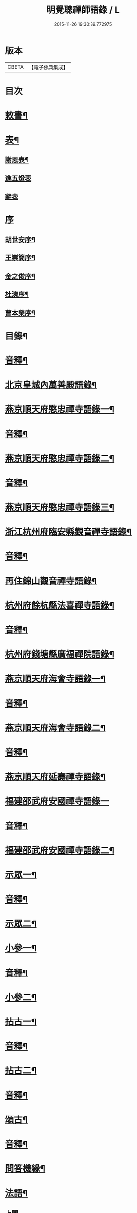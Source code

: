 #+TITLE: 明覺聰禪師語錄 / L
#+DATE: 2015-11-26 19:30:39.772975
* 版本
 |     CBETA|【電子佛典集成】|

* 目次
* [[file:KR6q0609_001.txt::001-0003a4][敕書¶]]
* [[file:KR6q0609_001.txt::0004a2][表¶]]
** [[file:KR6q0609_001.txt::0004a3][謝恩表¶]]
** [[file:KR6q0609_001.txt::0004a15][進五燈表]]
** [[file:KR6q0609_001.txt::0005b15][辭表]]
* [[file:KR6q0609_001.txt::0006b6][序]]
** [[file:KR6q0609_001.txt::0006b7][胡世安序¶]]
** [[file:KR6q0609_001.txt::0007b3][王崇簡序¶]]
** [[file:KR6q0609_001.txt::0008b12][金之俊序¶]]
** [[file:KR6q0609_001.txt::0009b15][杜漺序¶]]
** [[file:KR6q0609_001.txt::0010b15][曹本榮序¶]]
* [[file:KR6q0609_001.txt::0012b2][目錄¶]]
* [[file:KR6q0609_001.txt::0014b7][音釋¶]]
* [[file:KR6q0609_002.txt::002-0015a4][北京皇城內萬善殿語錄¶]]
* [[file:KR6q0609_002.txt::0026a2][燕京順天府愍忠禪寺語錄一¶]]
* [[file:KR6q0609_002.txt::0028a12][音釋¶]]
* [[file:KR6q0609_003.txt::003-0028b4][燕京順天府愍忠禪寺語錄二¶]]
* [[file:KR6q0609_003.txt::0042b12][音釋¶]]
* [[file:KR6q0609_004.txt::004-0043a4][燕京順天府愍忠禪寺語錄三¶]]
* [[file:KR6q0609_004.txt::0046a7][浙江杭州府臨安縣觀音禪寺語錄¶]]
* [[file:KR6q0609_004.txt::0060b2][音釋¶]]
* [[file:KR6q0609_005.txt::005-0061a4][再住錦山觀音禪寺語錄¶]]
* [[file:KR6q0609_005.txt::0066a9][杭州府餘杭縣法喜禪寺語錄¶]]
* [[file:KR6q0609_005.txt::0075a7][音釋¶]]
* [[file:KR6q0609_006.txt::006-0075b4][杭州府錢塘縣廣福禪院語錄¶]]
* [[file:KR6q0609_006.txt::0085b13][燕京順天府海會寺語錄一¶]]
* [[file:KR6q0609_006.txt::0089b12][音釋¶]]
* [[file:KR6q0609_007.txt::007-0090a4][燕京順天府海會寺語錄二¶]]
* [[file:KR6q0609_007.txt::0105b12][音釋¶]]
* [[file:KR6q0609_008.txt::008-0106a4][燕京順天府延壽禪寺語錄¶]]
* [[file:KR6q0609_008.txt::0113a15][福建邵武府安國禪寺語錄一]]
* [[file:KR6q0609_008.txt::0122a7][音釋¶]]
* [[file:KR6q0609_009.txt::009-0122b4][福建邵武府安國禪寺語錄二¶]]
* [[file:KR6q0609_009.txt::0127b4][示眾一¶]]
* [[file:KR6q0609_009.txt::0139b12][音釋¶]]
* [[file:KR6q0609_010.txt::010-0140a4][示眾二¶]]
* [[file:KR6q0609_010.txt::0143a11][小參一¶]]
* [[file:KR6q0609_010.txt::0156b2][音釋¶]]
* [[file:KR6q0609_011.txt::011-0157a4][小參二¶]]
* [[file:KR6q0609_011.txt::0171b3][拈古一¶]]
* [[file:KR6q0609_011.txt::0173a12][音釋¶]]
* [[file:KR6q0609_012.txt::012-0173b4][拈古二¶]]
* [[file:KR6q0609_012.txt::0188a7][音釋¶]]
* [[file:KR6q0609_013.txt::013-0188b4][頌古¶]]
* [[file:KR6q0609_013.txt::0205b7][音釋¶]]
* [[file:KR6q0609_014.txt::014-0206a4][問答機緣¶]]
* [[file:KR6q0609_015.txt::015-0224a4][法語¶]]
** [[file:KR6q0609_015.txt::015-0224a4][上問]]
** [[file:KR6q0609_015.txt::0229a15][示慧庵佟部院]]
** [[file:KR6q0609_015.txt::0230a9][示念庵傅居士¶]]
** [[file:KR6q0609_015.txt::0230b4][示都察院容庵馮居士¶]]
** [[file:KR6q0609_015.txt::0231a4][示中使國柱李居士¶]]
** [[file:KR6q0609_015.txt::0231a15][示青藜耿撫臺¶]]
** [[file:KR6q0609_015.txt::0232a3][示子濂杜兵憲¶]]
** [[file:KR6q0609_015.txt::0232a13][示許氏陳氏如大如丈二優婆夷¶]]
** [[file:KR6q0609_015.txt::0233a2][示月江方太史¶]]
** [[file:KR6q0609_015.txt::0233a13][示彥東高侍郎¶]]
** [[file:KR6q0609_015.txt::0234a3][示雲响首座¶]]
** [[file:KR6q0609_015.txt::0234b2][示珂月書記閉關¶]]
** [[file:KR6q0609_015.txt::0234b14][示超凡郭居士¶]]
** [[file:KR6q0609_015.txt::0235a12][荅彥東高侍郎¶]]
* [[file:KR6q0609_015.txt::0236a5][偈一¶]]
** [[file:KR6q0609_015.txt::0236a6][送無文首座之福建¶]]
** [[file:KR6q0609_015.txt::0236b11][示湛如禪人¶]]
** [[file:KR6q0609_015.txt::0237a5][示友雲禪人¶]]
** [[file:KR6q0609_015.txt::0237a12][示惟道羅文學¶]]
** [[file:KR6q0609_015.txt::0237b6][送懷壁禪人行脚¶]]
** [[file:KR6q0609_015.txt::0237b12][示劉文學¶]]
** [[file:KR6q0609_015.txt::0238a5][示冶匠黃明格¶]]
** [[file:KR6q0609_015.txt::0238a10][示君玉陳居士¶]]
** [[file:KR6q0609_015.txt::0238b3][送德安知客之徽州¶]]
** [[file:KR6q0609_015.txt::0238b11][示一庵張居士¶]]
** [[file:KR6q0609_015.txt::0239a4][送澄徹法孫歸汾陽修昭祖塔¶]]
* [[file:KR6q0609_015.txt::0239b2][音釋¶]]
* [[file:KR6q0609_016.txt::016-0240a4][偈二¶]]
** [[file:KR6q0609_016.txt::016-0240a5][送天申禪師之金粟¶]]
** [[file:KR6q0609_016.txt::016-0240a12][送韻峰禪師之閩¶]]
** [[file:KR6q0609_016.txt::0240b4][與竹菴西堂¶]]
** [[file:KR6q0609_016.txt::0240b11][送徒弘讚行脚¶]]
** [[file:KR6q0609_016.txt::0241a5][示翠山侍者¶]]
** [[file:KR6q0609_016.txt::0241a11][示耕月副寺¶]]
** [[file:KR6q0609_016.txt::0241b5][示天錫禪人¶]]
** [[file:KR6q0609_016.txt::0241b14][示顯吾王居士¶]]
** [[file:KR6q0609_016.txt::0242a7][示心光禪人¶]]
** [[file:KR6q0609_016.txt::0242a11][示洞玄知藏¶]]
** [[file:KR6q0609_016.txt::0242b3][示罡風侍者¶]]
** [[file:KR6q0609_016.txt::0242b11][示悟本西堂¶]]
** [[file:KR6q0609_016.txt::0243a3][送慈吉後堂之盤山住靜¶]]
** [[file:KR6q0609_016.txt::0243a15][與耕月首座¶]]
** [[file:KR6q0609_016.txt::0243b10][示澄寰何太監¶]]
** [[file:KR6q0609_016.txt::0243b15][送慧高禪師住鴈宕山]]
** [[file:KR6q0609_016.txt::0244a11][送爾復後堂旋南閉關¶]]
** [[file:KR6q0609_016.txt::0244b5][贈佛頭菴位中禪德出關¶]]
** [[file:KR6q0609_016.txt::0244b11][送尼𦙌待者遊五臺¶]]
** [[file:KR6q0609_016.txt::0245a7][送遯機法侄住青林¶]]
** [[file:KR6q0609_016.txt::0245a15][御製書賜賦謝]]
** [[file:KR6q0609_016.txt::0245b6][勅愍忠寺開堂¶]]
** [[file:KR6q0609_016.txt::0245b11][萬善殿開堂時有白鴉常飛來殿上…¶]]
** [[file:KR6q0609_016.txt::0246a3][和行壁薛侍郎韻¶]]
** [[file:KR6q0609_016.txt::0246a7][登乾元山¶]]
** [[file:KR6q0609_016.txt::0246a11][再叅本師和尚¶]]
** [[file:KR6q0609_016.txt::0246a15][輓大雲得戒和尚]]
** [[file:KR6q0609_016.txt::0246b6][贈息齋金太傅¶]]
** [[file:KR6q0609_016.txt::0246b11][荅秋潭李孝廉¶]]
** [[file:KR6q0609_016.txt::0246b15][寄禮部天[裾-((厂-一)*古)+(〡*又)]陳居士]]
** [[file:KR6q0609_016.txt::0247a6][贈海子總理振宇陳太監¶]]
** [[file:KR6q0609_016.txt::0247a11][荅易齋馮侍郎韻¶]]
** [[file:KR6q0609_016.txt::0247a15][送元復嚴孝廉之富春]]
** [[file:KR6q0609_016.txt::0247b6][贈際甫劉邑侯¶]]
** [[file:KR6q0609_016.txt::0247b11][贈漢陽知縣睿生曲居士¶]]
** [[file:KR6q0609_016.txt::0247b15][題樸菴何孝廉嶼淵亭]]
** [[file:KR6q0609_016.txt::0248a6][送潛初趙秀才赴試¶]]
** [[file:KR6q0609_016.txt::0248a11][慰一生應通政還鄉事親¶]]
** [[file:KR6q0609_016.txt::0248a15][贈鑾儀衛春雨雷居士]]
** [[file:KR6q0609_016.txt::0248b5][禮笑巖祖塔¶]]
** [[file:KR6q0609_016.txt::0248b10][禮德韶國師塔¶]]
** [[file:KR6q0609_016.txt::0248b14][贈別山禪師¶]]
** [[file:KR6q0609_016.txt::0249a4][送印心堂主之天童¶]]
** [[file:KR6q0609_016.txt::0249a9][寄林瑞菴匡練禪師¶]]
** [[file:KR6q0609_016.txt::0249a14][示化南首座¶]]
** [[file:KR6q0609_016.txt::0249b4][示印心書記¶]]
** [[file:KR6q0609_016.txt::0249b8][送吼林徒行脚¶]]
** [[file:KR6q0609_016.txt::0250a2][耳根圓通¶]]
** [[file:KR6q0609_016.txt::0250a7][露地白牛¶]]
** [[file:KR6q0609_016.txt::0250a12][大佛頂相¶]]
** [[file:KR6q0609_016.txt::0250b2][七處徵心¶]]
** [[file:KR6q0609_016.txt::0250b7][八還辨見¶]]
** [[file:KR6q0609_016.txt::0250b12][因事有感¶]]
** [[file:KR6q0609_016.txt::0251a2][行脚自警¶]]
** [[file:KR6q0609_016.txt::0251a7][過南海禮觀音¶]]
** [[file:KR6q0609_016.txt::0251a12][題百鳥朝鳳鷄冠花¶]]
** [[file:KR6q0609_016.txt::0251b2][海會方丈前有文官…¶]]
** [[file:KR6q0609_016.txt::0251b7][住錦山時見一斷竹插於盆內枝葉復生以為異事賦此¶]]
** [[file:KR6q0609_016.txt::0251b12][知夢¶]]
** [[file:KR6q0609_016.txt::0252a5][露地白牛牧人懶放¶]]
** [[file:KR6q0609_016.txt::0252a10][龍吟枯骨異響難聞¶]]
** [[file:KR6q0609_016.txt::0252a15][木馬嘶風何人道聽¶]]
** [[file:KR6q0609_016.txt::0252b5][夜明簾外古鏡徒輝¶]]
** [[file:KR6q0609_016.txt::0252b10][沒底船子無漏堅固¶]]
** [[file:KR6q0609_016.txt::0252b15][向道莫去歸去背父¶]]
** [[file:KR6q0609_016.txt::0253a5][青山白雲無根却住¶]]
** [[file:KR6q0609_016.txt::0253a10][靈苗瑞草野父愁耘¶]]
** [[file:KR6q0609_016.txt::0253a14][宗鏡錄華嚴十種無礙]]
*** [[file:KR6q0609_016.txt::0253a15][一理事無礙¶]]
*** [[file:KR6q0609_016.txt::0253b5][二成壞無礙¶]]
** [[file:KR6q0609_016.txt::0253b10][三廣狹無礙¶]]
** [[file:KR6q0609_016.txt::0253b15][四一多無礙¶]]
** [[file:KR6q0609_016.txt::0254a5][五相即無礙¶]]
** [[file:KR6q0609_016.txt::0254a10][六微細無礙¶]]
** [[file:KR6q0609_016.txt::0254a15][七隱顯無礙¶]]
** [[file:KR6q0609_016.txt::0254b5][八重現無礙¶]]
** [[file:KR6q0609_016.txt::0254b10][九主伴無礙¶]]
** [[file:KR6q0609_016.txt::0254b15][十三世無礙¶]]
** [[file:KR6q0609_016.txt::0255a5][過采石磯吊李太白¶]]
** [[file:KR6q0609_016.txt::0255a10][咏漳州開元寺優曇花¶]]
* [[file:KR6q0609_016.txt::0255b2][音釋¶]]
* [[file:KR6q0609_017.txt::017-0256a4][偈三¶]]
** [[file:KR6q0609_017.txt::017-0256a5][山居四首¶]]
** [[file:KR6q0609_017.txt::0256b7][船居¶]]
** [[file:KR6q0609_017.txt::0256b12][皇太后賜御菓賦謝¶]]
** [[file:KR6q0609_017.txt::0256b14][萬善殿建水陸道塲買鳥放生遂成口占]]
** [[file:KR6q0609_017.txt::0257a4][送別山禪師之錦忠山¶]]
** [[file:KR6q0609_017.txt::0257a7][示禹工王居士¶]]
** [[file:KR6q0609_017.txt::0257a10][示念觀邵知縣¶]]
** [[file:KR6q0609_017.txt::0257a13][示見素徐居士¶]]
** [[file:KR6q0609_017.txt::0257a15][示涵初沈居士]]
** [[file:KR6q0609_017.txt::0257b4][示濟川何居士¶]]
** [[file:KR6q0609_017.txt::0257b7][示厚菴曹翰林¶]]
** [[file:KR6q0609_017.txt::0257b10][示欽天監正長公楊居士¶]]
** [[file:KR6q0609_017.txt::0257b13][贈愍忠普潤律師¶]]
** [[file:KR6q0609_017.txt::0257b15][贈秋潭李孝廉]]
** [[file:KR6q0609_017.txt::0258a4][駕幸海會見方丈前葵花盛開以手撫之索咏¶]]
** [[file:KR6q0609_017.txt::0258a7][謝易齋馮侍郎惠禪衣¶]]
** [[file:KR6q0609_017.txt::0258a10][遊銀山鄧隱峰道塲寓古佛崖度暑偶成¶]]
** [[file:KR6q0609_017.txt::0258b2][示尼體真心道人¶]]
** [[file:KR6q0609_017.txt::0258b5][示尼濶玄慧道人¶]]
** [[file:KR6q0609_017.txt::0258b8][示尼六瑞祥道人¶]]
** [[file:KR6q0609_017.txt::0258b11][壽青藜耿都憲¶]]
** [[file:KR6q0609_017.txt::0258b14][贈御馬監正奇吾王居士¶]]
** [[file:KR6q0609_017.txt::0259a2][志禎輔李居士割股燃臂保母¶]]
** [[file:KR6q0609_017.txt::0259a5][贈福緣一足禪師¶]]
** [[file:KR6q0609_017.txt::0259a8][遊廬山東林寺¶]]
** [[file:KR6q0609_017.txt::0259a11][與吼林鯨侍者¶]]
** [[file:KR6q0609_017.txt::0259a14][示季子錢知縣¶]]
** [[file:KR6q0609_017.txt::0259b2][示蘭谷馬總鎮¶]]
** [[file:KR6q0609_017.txt::0259b5][寄耕月屋首座¶]]
** [[file:KR6q0609_017.txt::0259b8][寄佟部院馮侍郎¶]]
** [[file:KR6q0609_017.txt::0259b11][寄秋潭李孝廉¶]]
** [[file:KR6q0609_017.txt::0259b14][與寶印初聞二上座¶]]
** [[file:KR6q0609_017.txt::0260a2][安國家風偈¶]]
** [[file:KR6q0609_017.txt::0260a5][示明壽程信童¶]]
** [[file:KR6q0609_017.txt::0260a8][石機禪人在俗時割股供養求度以偈示之¶]]
** [[file:KR6q0609_017.txt::0260a11][與秋潭普現李孝廉¶]]
** [[file:KR6q0609_017.txt::0260a14][與雪紅維那¶]]
** [[file:KR6q0609_017.txt::0260b3][示寶印侍者¶]]
** [[file:KR6q0609_017.txt::0260b6][寄錦封史邑侯¶]]
** [[file:KR6q0609_017.txt::0260b9][錦山八景潮音松籟¶]]
** [[file:KR6q0609_017.txt::0260b12][錦岫溪聲¶]]
** [[file:KR6q0609_017.txt::0260b15][功臣塔影¶]]
** [[file:KR6q0609_017.txt::0261a3][石鏡朝雲¶]]
** [[file:KR6q0609_017.txt::0261a6][門松夜月¶]]
** [[file:KR6q0609_017.txt::0261a9][劈嶺樵歌¶]]
** [[file:KR6q0609_017.txt::0261a12][長橋遠筏¶]]
** [[file:KR6q0609_017.txt::0261a15][古木歸鴉¶]]
** [[file:KR6q0609_017.txt::0261b3][遊金山寺¶]]
** [[file:KR6q0609_017.txt::0261b6][示宏讚侍者¶]]
** [[file:KR6q0609_017.txt::0261b9][壽慧明上座六旬¶]]
** [[file:KR6q0609_017.txt::0261b12][火爆¶]]
** [[file:KR6q0609_017.txt::0261b15][化米¶]]
** [[file:KR6q0609_017.txt::0262a3][送紫萊侍者叅方¶]]
** [[file:KR6q0609_017.txt::0262a6][示人念佛生老病死苦五首¶]]
** [[file:KR6q0609_017.txt::0262b2][金剛經五眼¶]]
** [[file:KR6q0609_017.txt::0262b13][荅淵堂禪師¶]]
** [[file:KR6q0609_017.txt::0262b15][募造大殿]]
** [[file:KR6q0609_017.txt::0263a4][示頂相關主¶]]
** [[file:KR6q0609_017.txt::0263a7][示普悅瑆侍者¶]]
** [[file:KR6q0609_017.txt::0263a10][與易齋馮翰林¶]]
** [[file:KR6q0609_017.txt::0263a13][遊天台華頂智者大師求經臺¶]]
** [[file:KR6q0609_017.txt::0263a15][天台石梁橋]]
** [[file:KR6q0609_017.txt::0263b4][召對有感¶]]
** [[file:KR6q0609_017.txt::0263b7][拄杖¶]]
** [[file:KR6q0609_017.txt::0263b10][贈國柱李近侍¶]]
** [[file:KR6q0609_017.txt::0263b13][示竹書王提督¶]]
** [[file:KR6q0609_017.txt::0263b15][示悟本上座]]
** [[file:KR6q0609_017.txt::0264a4][示可航禪人¶]]
** [[file:KR6q0609_017.txt::0264a7][寄一菴張居士¶]]
** [[file:KR6q0609_017.txt::0264a10][與開蓮侍者¶]]
** [[file:KR6q0609_017.txt::0264a13][示律己書記¶]]
** [[file:KR6q0609_017.txt::0264a15][示少林箕朴上座]]
** [[file:KR6q0609_017.txt::0264b4][和豐干三生歌¶]]
** [[file:KR6q0609_017.txt::0264b7][示聖果知藏¶]]
** [[file:KR6q0609_017.txt::0264b10][募造亘信和尚塔¶]]
** [[file:KR6q0609_017.txt::0264b13][與念菴傅居士¶]]
* [[file:KR6q0609_017.txt::0264b15][啟]]
** [[file:KR6q0609_017.txt::0265a2][賀徑山費老和尚六[〦/失/衣]啟¶]]
** [[file:KR6q0609_017.txt::0265a13][賀本師百和尚五旬啟¶]]
** [[file:KR6q0609_017.txt::0265b10][荅眾護法啟¶]]
** [[file:KR6q0609_017.txt::0266a8][復臨安劉邑侯啟¶]]
** [[file:KR6q0609_017.txt::0266b5][辭臨安眾紳衿啟¶]]
** [[file:KR6q0609_017.txt::0266b15][復餘杭眾紳衿啟]]
** [[file:KR6q0609_017.txt::0267a13][復眾護法啟¶]]
** [[file:KR6q0609_017.txt::0267b10][復邵武胡邑侯啟¶]]
* [[file:KR6q0609_017.txt::0268a5][書問一¶]]
** [[file:KR6q0609_017.txt::0268a6][請天童木老人¶]]
** [[file:KR6q0609_017.txt::0268b6][復福嚴費老人¶]]
** [[file:KR6q0609_017.txt::0269a13][上明𤼵本師百老人¶]]
** [[file:KR6q0609_017.txt::0269b9][荅易齋馮侍郎¶]]
** [[file:KR6q0609_017.txt::0270a4][與子濂杜兵憲¶]]
** [[file:KR6q0609_017.txt::0270a13][慰一生應通政致仕¶]]
* [[file:KR6q0609_017.txt::0270b8][音釋¶]]
* [[file:KR6q0609_018.txt::018-0271a4][書問二¶]]
** [[file:KR6q0609_018.txt::018-0271a5][與息齋金太師¶]]
** [[file:KR6q0609_018.txt::0271b2][候天[裾-((厂-一)*古)+(〡*又)]陳禮部¶]]
** [[file:KR6q0609_018.txt::0271b8][荅汾陽朱太史¶]]
** [[file:KR6q0609_018.txt::0272a8][與慧庵佟部院¶]]
** [[file:KR6q0609_018.txt::0272b6][荅汾陽眾紳衿¶]]
** [[file:KR6q0609_018.txt::0273a3][荅𨍏轢嚴居士¶]]
** [[file:KR6q0609_018.txt::0273b9][荅易齋馮吏部¶]]
** [[file:KR6q0609_018.txt::0274a3][與秋潭李孝廉¶]]
** [[file:KR6q0609_018.txt::0274a15][荅子濂杜兵憲¶]]
** [[file:KR6q0609_018.txt::0274b12][復汾陽祖塔院主澄徹法孫¶]]
** [[file:KR6q0609_018.txt::0275a7][荅月江方翰林¶]]
** [[file:KR6q0609_018.txt::0275a14][侯武夷壽宗禪師¶]]
* [[file:KR6q0609_018.txt::0275b11][疏¶]]
** [[file:KR6q0609_018.txt::0275b12][重修觀音寺疏¶]]
** [[file:KR6q0609_018.txt::0276a6][重修極樂寺大殿疏¶]]
** [[file:KR6q0609_018.txt::0276a15][募造靜室疏¶]]
** [[file:KR6q0609_018.txt::0276b8][化米疏¶]]
** [[file:KR6q0609_018.txt::0276b13][募知浴疏¶]]
** [[file:KR6q0609_018.txt::0277a3][化茶疏¶]]
** [[file:KR6q0609_018.txt::0277a9][重修海會寺疏¶]]
** [[file:KR6q0609_018.txt::0277b6][重修石門寺疏¶]]
** [[file:KR6q0609_018.txt::0277b15][重興彌陀庵疏]]
** [[file:KR6q0609_018.txt::0278a10][重修上方山大悲庵疏¶]]
** [[file:KR6q0609_018.txt::0278a15][化油疏]]
** [[file:KR6q0609_018.txt::0278b7][化鹽疏¶]]
** [[file:KR6q0609_018.txt::0278b12][募遷楊岐庵疏¶]]
** [[file:KR6q0609_018.txt::0279a5][募造天水禪師塔疏¶]]
** [[file:KR6q0609_018.txt::0279a14][募毡帽疏¶]]
** [[file:KR6q0609_018.txt::0279b5][開義井疏¶]]
** [[file:KR6q0609_018.txt::0279b11][重修銀山法華寺疏¶]]
** [[file:KR6q0609_018.txt::0280a9][開元寺募齋僧疏¶]]
** [[file:KR6q0609_018.txt::0280b7][募麵做齋化盞飯疏¶]]
* [[file:KR6q0609_018.txt::0280b12][引¶]]
** [[file:KR6q0609_018.txt::0280b13][錦山齋單引¶]]
** [[file:KR6q0609_018.txt::0281a5][法喜齋單引¶]]
** [[file:KR6q0609_018.txt::0281a12][海會齋單引¶]]
** [[file:KR6q0609_018.txt::0281a15][廣福齋單引¶]]
** [[file:KR6q0609_018.txt::0281b7][施茶引¶]]
* [[file:KR6q0609_018.txt::0282a2][贊一¶]]
** [[file:KR6q0609_018.txt::0282a3][栴檀瑞像(在燕京鷲峰寺)¶]]
** [[file:KR6q0609_018.txt::0282a14][瞿曇出山相¶]]
** [[file:KR6q0609_018.txt::0282b4][多寶佛塔¶]]
** [[file:KR6q0609_018.txt::0282b9][彌勒佛¶]]
** [[file:KR6q0609_018.txt::0283a5][觀音(秋月禪人請)¶]]
** [[file:KR6q0609_018.txt::0283b15][接引佛]]
** [[file:KR6q0609_018.txt::0284a4][達磨¶]]
** [[file:KR6q0609_018.txt::0284b13][三教圖¶]]
** [[file:KR6q0609_018.txt::0285a5][韋䭾¶]]
** [[file:KR6q0609_018.txt::0285a10][維摩¶]]
** [[file:KR6q0609_018.txt::0285a14][寒山拾得¶]]
** [[file:KR6q0609_018.txt::0285b4][羅漢圖¶]]
** [[file:KR6q0609_018.txt::0285b7][文殊普賢¶]]
** [[file:KR6q0609_018.txt::0285b12][羅漢渡海¶]]
** [[file:KR6q0609_018.txt::0286a5][凖提¶]]
** [[file:KR6q0609_018.txt::0286a8][關聖帝¶]]
** [[file:KR6q0609_018.txt::0286a13][六祖¶]]
** [[file:KR6q0609_018.txt::0286b2][馬祖¶]]
** [[file:KR6q0609_018.txt::0286b5][蜆子¶]]
** [[file:KR6q0609_018.txt::0286b8][黃檗¶]]
** [[file:KR6q0609_018.txt::0286b12][臨濟¶]]
** [[file:KR6q0609_018.txt::0287a2][趙州¶]]
** [[file:KR6q0609_018.txt::0287a7][楊岐¶]]
* [[file:KR6q0609_018.txt::0287a12][音釋¶]]
* [[file:KR6q0609_019.txt::019-0287b4][贊二¶]]
** [[file:KR6q0609_019.txt::019-0287b5][五祖演¶]]
** [[file:KR6q0609_019.txt::019-0287b8][船子¶]]
** [[file:KR6q0609_019.txt::019-0287b13][懶瓚¶]]
** [[file:KR6q0609_019.txt::019-0287b15][牛頭]]
** [[file:KR6q0609_019.txt::0288a3][玄沙¶]]
** [[file:KR6q0609_019.txt::0288a8][德山¶]]
** [[file:KR6q0609_019.txt::0288a14][普化¶]]
** [[file:KR6q0609_019.txt::0288b4][濟顛¶]]
** [[file:KR6q0609_019.txt::0288b8][笑巖老和尚¶]]
** [[file:KR6q0609_019.txt::0288b13][密雲老和尚¶]]
** [[file:KR6q0609_019.txt::0289a7][費隱老和尚¶]]
** [[file:KR6q0609_019.txt::0289a14][百癡老和尚¶]]
** [[file:KR6q0609_019.txt::0289b4][八仙圖¶]]
** [[file:KR6q0609_019.txt::0289b10][聞谷大師¶]]
** [[file:KR6q0609_019.txt::0289b15][樵雲禪師(毓顛禪人請)]]
** [[file:KR6q0609_019.txt::0290a6][御馬監正奇吾王居士行樂¶]]
** [[file:KR6q0609_019.txt::0290a11][君益尹居士持母行樂請題¶]]
** [[file:KR6q0609_019.txt::0290a15][㦸庵居士持先尊仰宗熊翁像請讚]]
** [[file:KR6q0609_019.txt::0290b6][實心禪德小像¶]]
** [[file:KR6q0609_019.txt::0290b12][體惟上座¶]]
** [[file:KR6q0609_019.txt::0290b15][徹音知藏]]
** [[file:KR6q0609_019.txt::0291a4][漳州開元寺監院誨謙上座像¶]]
** [[file:KR6q0609_019.txt::0291a7][監院修賢畫師頂像留廣福常住請讚¶]]
* [[file:KR6q0609_019.txt::0293b13][佛事¶]]
** [[file:KR6q0609_019.txt::0293b14][掛雲板¶]]
** [[file:KR6q0609_019.txt::0294a5][掛鐘板¶]]
** [[file:KR6q0609_019.txt::0294b2][施茶榜¶]]
** [[file:KR6q0609_019.txt::0294b9][舉火起龕]]
* [[file:KR6q0609_019.txt::0297b15][行實]]
* [[file:KR6q0609_019.txt::0301a8][序¶]]
** [[file:KR6q0609_019.txt::0301a9][重修三教寺序¶]]
** [[file:KR6q0609_019.txt::0302a3][重興安國寺序¶]]
** [[file:KR6q0609_019.txt::0302a15][叢林接待老病規例序]]
** [[file:KR6q0609_019.txt::0303a6][玉泉禪院齋規序¶]]
** [[file:KR6q0609_019.txt::0303b8][海會共住規約序¶]]
** [[file:KR6q0609_019.txt::0304a9][安國共住規約序¶]]
** [[file:KR6q0609_019.txt::0304b15][重眉禪師語錄序¶]]
** [[file:KR6q0609_019.txt::0305a15][紀夢]]
* [[file:KR6q0609_019.txt::0305b12][音釋¶]]
* [[file:KR6q0609_020.txt::020-0306a4][文¶]]
** [[file:KR6q0609_020.txt::020-0306a5][祭始祖父母文¶]]
** [[file:KR6q0609_020.txt::0306b9][禮佛發願文¶]]
** [[file:KR6q0609_020.txt::0307a11][諷華嚴經發願回向文¶]]
** [[file:KR6q0609_020.txt::0307b13][念庵傅居士請祭晏公文¶]]
* [[file:KR6q0609_020.txt::0308b3][歌¶]]
** [[file:KR6q0609_020.txt::0308b4][行腳托鉢歌¶]]
** [[file:KR6q0609_020.txt::0309a12][破院歌¶]]
** [[file:KR6q0609_020.txt::0309b14][贈速朽隱士一宿居書院歌¶]]
** [[file:KR6q0609_020.txt::0310a12][破衫歌¶]]
** [[file:KR6q0609_020.txt::0310b14][和寶誌公十二時歌¶]]
** [[file:KR6q0609_020.txt::0312b3][和中峯樂隱詞¶]]
** [[file:KR6q0609_020.txt::0314a7][送知見上座歸雲集庵¶]]
** [[file:KR6q0609_020.txt::0314a14][示端典座¶]]
** [[file:KR6q0609_020.txt::0314b5][送僧之大明府訪玄祖塔¶]]
** [[file:KR6q0609_020.txt::0314b14][送惺如禪人之錦城¶]]
* [[file:KR6q0609_020.txt::0315b2][塔銘¶]]
* [[file:KR6q0609_020.txt::0321a2][跋¶]]
* [[file:KR6q0609_020.txt::0323b7][音釋¶]]
* 卷
** [[file:KR6q0609_001.txt][明覺聰禪師語錄 1]]
** [[file:KR6q0609_002.txt][明覺聰禪師語錄 2]]
** [[file:KR6q0609_003.txt][明覺聰禪師語錄 3]]
** [[file:KR6q0609_004.txt][明覺聰禪師語錄 4]]
** [[file:KR6q0609_005.txt][明覺聰禪師語錄 5]]
** [[file:KR6q0609_006.txt][明覺聰禪師語錄 6]]
** [[file:KR6q0609_007.txt][明覺聰禪師語錄 7]]
** [[file:KR6q0609_008.txt][明覺聰禪師語錄 8]]
** [[file:KR6q0609_009.txt][明覺聰禪師語錄 9]]
** [[file:KR6q0609_010.txt][明覺聰禪師語錄 10]]
** [[file:KR6q0609_011.txt][明覺聰禪師語錄 11]]
** [[file:KR6q0609_012.txt][明覺聰禪師語錄 12]]
** [[file:KR6q0609_013.txt][明覺聰禪師語錄 13]]
** [[file:KR6q0609_014.txt][明覺聰禪師語錄 14]]
** [[file:KR6q0609_015.txt][明覺聰禪師語錄 15]]
** [[file:KR6q0609_016.txt][明覺聰禪師語錄 16]]
** [[file:KR6q0609_017.txt][明覺聰禪師語錄 17]]
** [[file:KR6q0609_018.txt][明覺聰禪師語錄 18]]
** [[file:KR6q0609_019.txt][明覺聰禪師語錄 19]]
** [[file:KR6q0609_020.txt][明覺聰禪師語錄 20]]
